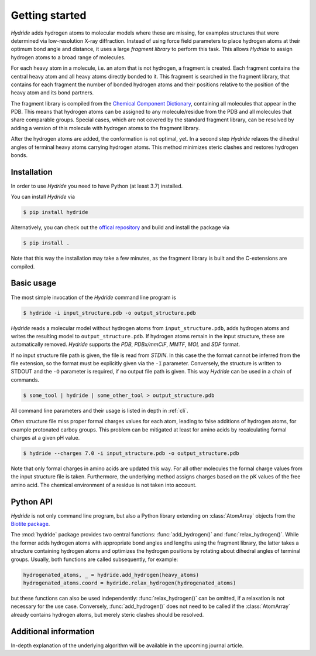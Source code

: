 .. This source code is part of the Hydride package and is distributed
   under the 3-Clause BSD License. Please see 'LICENSE.rst' for further
   information.

Getting started
===============

*Hydride* adds hydrogen atoms to molecular models where these are
missing, for examples structures that were determined via low-resolution X-ray
diffraction.
Instead of using force field parameters to place hydrogen atoms at their
optimum bond angle and distance, it uses a large *fragment library* to perform
this task.
This allows *Hydride* to assign hydrogen atoms to a broad range of molecules.

For each heavy atom in a molecule, i.e. an atom that is not hydrogen,
a fragment is created.
Each fragment contains the central heavy atom and all heavy atoms
directly bonded to it.
This fragment is searched in the fragment library, that contains for each
fragment the number of bonded hydrogen atoms and their positions relative to
the position of the heavy atom and its bond partners.

The fragment library is compiled from the
`Chemical Component Dictionary <https://www.wwpdb.org/data/ccd>`_,
containing all molecules that appear in the PDB.
This means that hydrogen atoms can be assigned to any molecule/residue from the
PDB and all molecules that share comparable groups.
Special cases, which are not covered by the standard fragment library, can be
resolved by adding a version of this molecule with hydrogen atoms to the
fragment library.

After the hydrogen atoms are added, the conformation is not optimal, yet.
In a second step *Hydride* relaxes the dihedral angles of terminal heavy atoms
carrying hydrogen atoms.
This method minimizes steric clashes and restores hydrogen bonds.

Installation
------------

In order to use *Hydride* you need to have Python (at least 3.7) installed.

You can install *Hydride* via

.. code-block:: console

   $ pip install hydride

Alternatively, you can check out the
`offical repository <https://github.com/biotite-dev/hydride>`_
and build and install the package via

.. code-block:: console

   $ pip install .

Note that this way the installation may take a few minutes, as 
the fragment library is built and the C-extensions are compiled.


Basic usage
-----------

The most simple invocation of the *Hydride* command line program is

.. code-block:: console

   $ hydride -i input_structure.pdb -o output_structure.pdb

*Hydride* reads a molecular model without hydrogen atoms from
``input_structure.pdb``, adds hydrogen atoms and writes the resulting model to
``output_structure.pdb``.
If hydrogen atoms remain in the input structure, these are automatically
removed.
*Hydride* supports the *PDB*, *PDBx/mmCIF*, *MMTF*, *MOL* and *SDF*
format.

If no input structure file path is given, the file is read from *STDIN*.
In this case the the format cannot be inferred from the file extension, so the
format must be explicitly given via the ``-I`` parameter.
Conversely, the structure is written to STDOUT and the ``-O`` parameter is
required, if no output file path is given.
This way *Hydride* can be used in a chain of commands.

.. code-block:: console

   $ some_tool | hydride | some_other_tool > output_structure.pdb

All command line parameters and their usage is listed in depth in
:ref:`cli`.

Often structure file miss proper formal charges values for each atom,
leading to false additions of hydrogen atoms, for example protonated carboy
groups.
This problem can be mitigated at least for amino acids by recalculating
formal charges at a given pH value.

.. code-block:: console

   $ hydride --charges 7.0 -i input_structure.pdb -o output_structure.pdb

Note that only formal charges in amino acids are updated this way.
For all other molecules the formal charge values from the input structure file
is taken.
Furthermore, the underlying method assigns charges based on the pK values of
the free amino acid.
The chemical environment of a residue is not taken into account.

Python API
----------

*Hydride* is not only command line program, but also a Python library
extending on :class:`AtomArray` objects from the
`Biotite package <https://www.biotite-python.org/>`_.

The :mod:`hydride` package provides two central functions:
:func:`add_hydrogen()` and :func:`relax_hydrogen()`.
While the former adds hydrogen atoms with appropriate bond angles and
lengths using the fragment library, the latter takes a structure
containing hydrogen atoms and optimizes the hydrogen positions by
rotating about dihedral angles of terminal groups.
Usually, both functions are called subsequently, for example:

.. code-block:: python

   hydrogenated_atoms, _ = hydride.add_hydrogen(heavy_atoms)
   hydrogenated_atoms.coord = hydride.relax_hydrogen(hydrogenated_atoms)

but these functions can also be used independently:
:func:`relax_hydrogen()` can be omitted, if a relaxation is not necessary
for the use case.
Conversely, :func:`add_hydrogen()` does not need to be called if the
:class:`AtomArray` already contains hydrogen atoms, but merely steric clashes
should be resolved.

Additional information
----------------------

In-depth explanation of the underlying algorithm will be available in 
the upcoming journal article. 